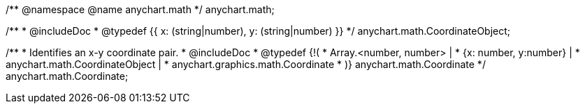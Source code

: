 /**
 @namespace
 @name anychart.math
 */
anychart.math;

/**
 * @includeDoc
 * @typedef {{
     x: (string|number),
     y: (string|number)
  }}
 */
anychart.math.CoordinateObject;

/**
 * Identifies an x-y coordinate pair.
 * @includeDoc
 * @typedef {!(
 *  Array.<number, number> |
 *  {x: number, y:number} |
 *  anychart.math.CoordinateObject |
 *  anychart.graphics.math.Coordinate
 * )} anychart.math.Coordinate
 */
anychart.math.Coordinate;

